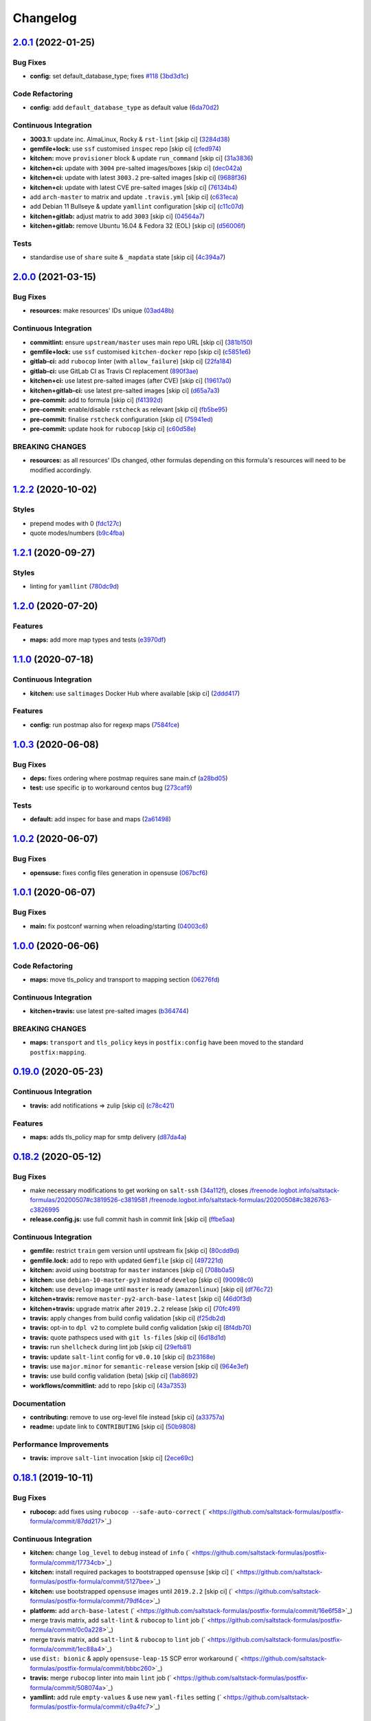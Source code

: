 
Changelog
=========

`2.0.1 <https://github.com/saltstack-formulas/postfix-formula/compare/v2.0.0...v2.0.1>`_ (2022-01-25)
---------------------------------------------------------------------------------------------------------

Bug Fixes
^^^^^^^^^


* **config:** set default_database_type; fixes `#118 <https://github.com/saltstack-formulas/postfix-formula/issues/118>`_ (\ `3bd3d1c <https://github.com/saltstack-formulas/postfix-formula/commit/3bd3d1c74e6dd60a984a3f790b8c50fa46ea2ed6>`_\ )

Code Refactoring
^^^^^^^^^^^^^^^^


* **config:** add ``default_database_type`` as default value (\ `6da70d2 <https://github.com/saltstack-formulas/postfix-formula/commit/6da70d21bbfbf613e6f0149c757c5e628ef227fb>`_\ )

Continuous Integration
^^^^^^^^^^^^^^^^^^^^^^


* **3003.1:** update inc. AlmaLinux, Rocky & ``rst-lint`` [skip ci] (\ `3284d38 <https://github.com/saltstack-formulas/postfix-formula/commit/3284d38a367d94ef57c57e88dd6698c88b0affd2>`_\ )
* **gemfile+lock:** use ``ssf`` customised ``inspec`` repo [skip ci] (\ `cfed974 <https://github.com/saltstack-formulas/postfix-formula/commit/cfed97400047b109a765d5cee95667f6ca1c1fd2>`_\ )
* **kitchen:** move ``provisioner`` block & update ``run_command`` [skip ci] (\ `31a3836 <https://github.com/saltstack-formulas/postfix-formula/commit/31a3836cd63f09d81ad88f510b61cb831436759c>`_\ )
* **kitchen+ci:** update with ``3004`` pre-salted images/boxes [skip ci] (\ `dec042a <https://github.com/saltstack-formulas/postfix-formula/commit/dec042aa43e71785bc49247002a16d82af8c1531>`_\ )
* **kitchen+ci:** update with latest ``3003.2`` pre-salted images [skip ci] (\ `9688f36 <https://github.com/saltstack-formulas/postfix-formula/commit/9688f36aa146d584546da71fa89e04525c08aa42>`_\ )
* **kitchen+ci:** update with latest CVE pre-salted images [skip ci] (\ `76134b4 <https://github.com/saltstack-formulas/postfix-formula/commit/76134b47c70d98d00dfe1e6d0f3c9cc0095bda69>`_\ )
* add ``arch-master`` to matrix and update ``.travis.yml`` [skip ci] (\ `c631eca <https://github.com/saltstack-formulas/postfix-formula/commit/c631eca02e2c1c03e38bcd179c9b443c22ce706d>`_\ )
* add Debian 11 Bullseye & update ``yamllint`` configuration [skip ci] (\ `c11c07d <https://github.com/saltstack-formulas/postfix-formula/commit/c11c07d6a664da11f11c22ddd416d0501a2cb07e>`_\ )
* **kitchen+gitlab:** adjust matrix to add ``3003`` [skip ci] (\ `04564a7 <https://github.com/saltstack-formulas/postfix-formula/commit/04564a7ad6c803f70cfa487acd92dd1197563469>`_\ )
* **kitchen+gitlab:** remove Ubuntu 16.04 & Fedora 32 (EOL) [skip ci] (\ `d56006f <https://github.com/saltstack-formulas/postfix-formula/commit/d56006f8d2dac568c06c4e1e83b076acfe49a80c>`_\ )

Tests
^^^^^


* standardise use of ``share`` suite & ``_mapdata`` state [skip ci] (\ `4c394a7 <https://github.com/saltstack-formulas/postfix-formula/commit/4c394a76faea4301df4708854edd39d37a13935d>`_\ )

`2.0.0 <https://github.com/saltstack-formulas/postfix-formula/compare/v1.2.2...v2.0.0>`_ (2021-03-15)
---------------------------------------------------------------------------------------------------------

Bug Fixes
^^^^^^^^^


* **resources:** make resources' IDs unique (\ `03ad48b <https://github.com/saltstack-formulas/postfix-formula/commit/03ad48b8a4b0b05144d449c9caee998ad6d0628f>`_\ )

Continuous Integration
^^^^^^^^^^^^^^^^^^^^^^


* **commitlint:** ensure ``upstream/master`` uses main repo URL [skip ci] (\ `381b150 <https://github.com/saltstack-formulas/postfix-formula/commit/381b150b0f1d0ab41e60f0ac95a7a6163633d701>`_\ )
* **gemfile+lock:** use ``ssf`` customised ``kitchen-docker`` repo [skip ci] (\ `c5851e6 <https://github.com/saltstack-formulas/postfix-formula/commit/c5851e67a2125c5367b3ab97b46c6407aa66eaf1>`_\ )
* **gitlab-ci:** add ``rubocop`` linter (with ``allow_failure``\ ) [skip ci] (\ `22fa184 <https://github.com/saltstack-formulas/postfix-formula/commit/22fa184b14e88a05d4c4284c459a7d887501e404>`_\ )
* **gitlab-ci:** use GitLab CI as Travis CI replacement (\ `890f3ae <https://github.com/saltstack-formulas/postfix-formula/commit/890f3aebc63484d07f887c870f2825797ba504e9>`_\ )
* **kitchen+ci:** use latest pre-salted images (after CVE) [skip ci] (\ `19617a0 <https://github.com/saltstack-formulas/postfix-formula/commit/19617a0ad710914c8f4439044d7bf993e1effcc8>`_\ )
* **kitchen+gitlab-ci:** use latest pre-salted images [skip ci] (\ `d65a7a3 <https://github.com/saltstack-formulas/postfix-formula/commit/d65a7a36c28e3881b058e9c5b898a0f39c5e1ca7>`_\ )
* **pre-commit:** add to formula [skip ci] (\ `f41392d <https://github.com/saltstack-formulas/postfix-formula/commit/f41392d4504cb60b2fcf2c818cfe97f5487e2844>`_\ )
* **pre-commit:** enable/disable ``rstcheck`` as relevant [skip ci] (\ `fb5be95 <https://github.com/saltstack-formulas/postfix-formula/commit/fb5be9504ec18c86bab4f387bf62ba816b3ffa64>`_\ )
* **pre-commit:** finalise ``rstcheck`` configuration [skip ci] (\ `75941ed <https://github.com/saltstack-formulas/postfix-formula/commit/75941ed61443c84c27fea864d0529461564d8969>`_\ )
* **pre-commit:** update hook for ``rubocop`` [skip ci] (\ `c60d58e <https://github.com/saltstack-formulas/postfix-formula/commit/c60d58eb1168c031c12d656c9605f83afebc9fa1>`_\ )

BREAKING CHANGES
^^^^^^^^^^^^^^^^


* **resources:** as all resources' IDs changed, other formulas
  depending on this formula's resources will need to be modified
  accordingly.

`1.2.2 <https://github.com/saltstack-formulas/postfix-formula/compare/v1.2.1...v1.2.2>`_ (2020-10-02)
---------------------------------------------------------------------------------------------------------

Styles
^^^^^^


* prepend modes with 0 (\ `fdc127c <https://github.com/saltstack-formulas/postfix-formula/commit/fdc127c8db7b19fac9be907ca511b17d5f5c4be0>`_\ )
* quote modes/numbers (\ `b9c4fba <https://github.com/saltstack-formulas/postfix-formula/commit/b9c4fbadaf164c1589a27af45fbde7092e6a1d8a>`_\ )

`1.2.1 <https://github.com/saltstack-formulas/postfix-formula/compare/v1.2.0...v1.2.1>`_ (2020-09-27)
---------------------------------------------------------------------------------------------------------

Styles
^^^^^^


* linting for ``yamllint`` (\ `780dc9d <https://github.com/saltstack-formulas/postfix-formula/commit/780dc9d372328f0b7ae08425abf1e1f32ed4b49e>`_\ )

`1.2.0 <https://github.com/saltstack-formulas/postfix-formula/compare/v1.1.0...v1.2.0>`_ (2020-07-20)
---------------------------------------------------------------------------------------------------------

Features
^^^^^^^^


* **maps:** add more map types and tests (\ `e3970df <https://github.com/saltstack-formulas/postfix-formula/commit/e3970dfc3eac57b7a4f8911ef48d8652f3a26cd7>`_\ )

`1.1.0 <https://github.com/saltstack-formulas/postfix-formula/compare/v1.0.3...v1.1.0>`_ (2020-07-18)
---------------------------------------------------------------------------------------------------------

Continuous Integration
^^^^^^^^^^^^^^^^^^^^^^


* **kitchen:** use ``saltimages`` Docker Hub where available [skip ci] (\ `2ddd417 <https://github.com/saltstack-formulas/postfix-formula/commit/2ddd417039d8cb6f8241036c60ee0e6d534aab00>`_\ )

Features
^^^^^^^^


* **config:** run postmap also for regexp maps (\ `7584fce <https://github.com/saltstack-formulas/postfix-formula/commit/7584fce0aff912b3aeaf44e6eed82a4c9c267535>`_\ )

`1.0.3 <https://github.com/saltstack-formulas/postfix-formula/compare/v1.0.2...v1.0.3>`_ (2020-06-08)
---------------------------------------------------------------------------------------------------------

Bug Fixes
^^^^^^^^^


* **deps:** fixes ordering where postmap requires sane main.cf (\ `a28bd05 <https://github.com/saltstack-formulas/postfix-formula/commit/a28bd05b852c309e70aa8ff0491c12271ddd4461>`_\ )
* **test:** use specific ip to workaround centos bug (\ `273caf9 <https://github.com/saltstack-formulas/postfix-formula/commit/273caf9b6f42a4127025f9d2d862806653b661c2>`_\ )

Tests
^^^^^


* **default:** add inspec for base and maps (\ `2a61498 <https://github.com/saltstack-formulas/postfix-formula/commit/2a61498fa440b2eef26849c2b0bc2dadf27b2dee>`_\ )

`1.0.2 <https://github.com/saltstack-formulas/postfix-formula/compare/v1.0.1...v1.0.2>`_ (2020-06-07)
---------------------------------------------------------------------------------------------------------

Bug Fixes
^^^^^^^^^


* **opensuse:** fixes config files generation in opensuse (\ `067bcf6 <https://github.com/saltstack-formulas/postfix-formula/commit/067bcf636face6b3a3cb40418758641354ac2402>`_\ )

`1.0.1 <https://github.com/saltstack-formulas/postfix-formula/compare/v1.0.0...v1.0.1>`_ (2020-06-07)
---------------------------------------------------------------------------------------------------------

Bug Fixes
^^^^^^^^^


* **main:** fix postconf warning when reloading/starting (\ `04003c6 <https://github.com/saltstack-formulas/postfix-formula/commit/04003c6ee33d5699cc392f7e74f81d27547b5f6e>`_\ )

`1.0.0 <https://github.com/saltstack-formulas/postfix-formula/compare/v0.19.0...v1.0.0>`_ (2020-06-06)
----------------------------------------------------------------------------------------------------------

Code Refactoring
^^^^^^^^^^^^^^^^


* **maps:** move tls_policy and transport to mapping section (\ `06276fd <https://github.com/saltstack-formulas/postfix-formula/commit/06276fd7431e1675795be95c0c8ebb01772ea740>`_\ )

Continuous Integration
^^^^^^^^^^^^^^^^^^^^^^


* **kitchen+travis:** use latest pre-salted images (\ `b364744 <https://github.com/saltstack-formulas/postfix-formula/commit/b364744e40b484397fea5c2c1767f77728649de8>`_\ )

BREAKING CHANGES
^^^^^^^^^^^^^^^^


* **maps:** ``transport`` and ``tls_policy`` keys in ``postfix:config`` have been moved to the standard ``postfix:mapping``.

`0.19.0 <https://github.com/saltstack-formulas/postfix-formula/compare/v0.18.2...v0.19.0>`_ (2020-05-23)
------------------------------------------------------------------------------------------------------------

Continuous Integration
^^^^^^^^^^^^^^^^^^^^^^


* **travis:** add notifications => zulip [skip ci] (\ `c78c421 <https://github.com/saltstack-formulas/postfix-formula/commit/c78c4219846f8c384623da7dd74d4e9a5e419b74>`_\ )

Features
^^^^^^^^


* **maps:** adds tls_policy map for smtp delivery (\ `d87da4a <https://github.com/saltstack-formulas/postfix-formula/commit/d87da4adc49d18674f35e40a948ad88fefaf26f6>`_\ )

`0.18.2 <https://github.com/saltstack-formulas/postfix-formula/compare/v0.18.1...v0.18.2>`_ (2020-05-12)
------------------------------------------------------------------------------------------------------------

Bug Fixes
^^^^^^^^^


* make necessary modifications to get working on ``salt-ssh`` (\ `34a112f <https://github.com/saltstack-formulas/postfix-formula/commit/34a112faabba46d95b102afa3add5b797dda2ce1>`_\ ), closes `/freenode.logbot.info/saltstack-formulas/20200507#c3819526-c3819581 <https://github.com//freenode.logbot.info/saltstack-formulas/20200507/issues/c3819526-c3819581>`_ `/freenode.logbot.info/saltstack-formulas/20200508#c3826763-c3826995 <https://github.com//freenode.logbot.info/saltstack-formulas/20200508/issues/c3826763-c3826995>`_
* **release.config.js:** use full commit hash in commit link [skip ci] (\ `ffbe5aa <https://github.com/saltstack-formulas/postfix-formula/commit/ffbe5aad13e73a4e3aa1c6dbd24488ebd73436ee>`_\ )

Continuous Integration
^^^^^^^^^^^^^^^^^^^^^^


* **gemfile:** restrict ``train`` gem version until upstream fix [skip ci] (\ `80cdd9d <https://github.com/saltstack-formulas/postfix-formula/commit/80cdd9d202b6dbbc43aa02025bb7d9738aad8ee7>`_\ )
* **gemfile.lock:** add to repo with updated ``Gemfile`` [skip ci] (\ `497221d <https://github.com/saltstack-formulas/postfix-formula/commit/497221d1de7356cb031f78597781fa05897ca0a9>`_\ )
* **kitchen:** avoid using bootstrap for ``master`` instances [skip ci] (\ `708b0a5 <https://github.com/saltstack-formulas/postfix-formula/commit/708b0a51d9378ef44c0df125f532deea44f07044>`_\ )
* **kitchen:** use ``debian-10-master-py3`` instead of ``develop`` [skip ci] (\ `90098c0 <https://github.com/saltstack-formulas/postfix-formula/commit/90098c0cdfa856f9e3ca7772e8fb52e014d70d55>`_\ )
* **kitchen:** use ``develop`` image until ``master`` is ready (\ ``amazonlinux``\ ) [skip ci] (\ `df76c72 <https://github.com/saltstack-formulas/postfix-formula/commit/df76c72dcee4ff87f104b13880ddc32b163e2db6>`_\ )
* **kitchen+travis:** remove ``master-py2-arch-base-latest`` [skip ci] (\ `46d0f3d <https://github.com/saltstack-formulas/postfix-formula/commit/46d0f3d1d8b9b7373068c9182a593c8ed96e1bcd>`_\ )
* **kitchen+travis:** upgrade matrix after ``2019.2.2`` release [skip ci] (\ `70fc491 <https://github.com/saltstack-formulas/postfix-formula/commit/70fc49122ed6213a4e93fc5280bf5744af969f86>`_\ )
* **travis:** apply changes from build config validation [skip ci] (\ `f25db2d <https://github.com/saltstack-formulas/postfix-formula/commit/f25db2d5f3c2394e29f36cf33d2166c5af73fa40>`_\ )
* **travis:** opt-in to ``dpl v2`` to complete build config validation [skip ci] (\ `8f4db70 <https://github.com/saltstack-formulas/postfix-formula/commit/8f4db70ece851dea547550cfabb4b770eaf0796b>`_\ )
* **travis:** quote pathspecs used with ``git ls-files`` [skip ci] (\ `6d18d1d <https://github.com/saltstack-formulas/postfix-formula/commit/6d18d1dc93c92c4ba85f340c541d3a69f557d74e>`_\ )
* **travis:** run ``shellcheck`` during lint job [skip ci] (\ `29efb81 <https://github.com/saltstack-formulas/postfix-formula/commit/29efb819fc9d4bf273b57c15d01dfb390642b3d5>`_\ )
* **travis:** update ``salt-lint`` config for ``v0.0.10`` [skip ci] (\ `b23168e <https://github.com/saltstack-formulas/postfix-formula/commit/b23168e69ec8823ad9382b6c9c3be8f743d3b8e3>`_\ )
* **travis:** use ``major.minor`` for ``semantic-release`` version [skip ci] (\ `964e3ef <https://github.com/saltstack-formulas/postfix-formula/commit/964e3ef0fa6613380c56b1b2044e6f37dd797c6c>`_\ )
* **travis:** use build config validation (beta) [skip ci] (\ `1ab8692 <https://github.com/saltstack-formulas/postfix-formula/commit/1ab8692f31bdfcf5a24d7049c254d1b71d090e21>`_\ )
* **workflows/commitlint:** add to repo [skip ci] (\ `43a7353 <https://github.com/saltstack-formulas/postfix-formula/commit/43a7353caec2908e1d6aabab11c198c1806412f5>`_\ )

Documentation
^^^^^^^^^^^^^


* **contributing:** remove to use org-level file instead [skip ci] (\ `a33757a <https://github.com/saltstack-formulas/postfix-formula/commit/a33757a6ad445fc7e209f32c6ceb5b2309e11d03>`_\ )
* **readme:** update link to ``CONTRIBUTING`` [skip ci] (\ `50b9808 <https://github.com/saltstack-formulas/postfix-formula/commit/50b9808a3bd094de30439ff788b6f58ea72051ba>`_\ )

Performance Improvements
^^^^^^^^^^^^^^^^^^^^^^^^


* **travis:** improve ``salt-lint`` invocation [skip ci] (\ `2ece69c <https://github.com/saltstack-formulas/postfix-formula/commit/2ece69c3c12ffd9696a5836bf3ed7992af58e8ab>`_\ )

`0.18.1 <https://github.com/saltstack-formulas/postfix-formula/compare/v0.18.0...v0.18.1>`_ (2019-10-11)
------------------------------------------------------------------------------------------------------------

Bug Fixes
^^^^^^^^^


* **rubocop:** add fixes using ``rubocop --safe-auto-correct`` (\ ` <https://github.com/saltstack-formulas/postfix-formula/commit/87dd217>`_\ )

Continuous Integration
^^^^^^^^^^^^^^^^^^^^^^


* **kitchen:** change ``log_level`` to ``debug`` instead of ``info`` (\ ` <https://github.com/saltstack-formulas/postfix-formula/commit/17734cb>`_\ )
* **kitchen:** install required packages to bootstrapped ``opensuse`` [skip ci] (\ ` <https://github.com/saltstack-formulas/postfix-formula/commit/5127bee>`_\ )
* **kitchen:** use bootstrapped ``opensuse`` images until ``2019.2.2`` [skip ci] (\ ` <https://github.com/saltstack-formulas/postfix-formula/commit/79df4ce>`_\ )
* **platform:** add ``arch-base-latest`` (\ ` <https://github.com/saltstack-formulas/postfix-formula/commit/16e6f58>`_\ )
* merge travis matrix, add ``salt-lint`` & ``rubocop`` to ``lint`` job (\ ` <https://github.com/saltstack-formulas/postfix-formula/commit/0c0a228>`_\ )
* merge travis matrix, add ``salt-lint`` & ``rubocop`` to ``lint`` job (\ ` <https://github.com/saltstack-formulas/postfix-formula/commit/1ec88a4>`_\ )
* use ``dist: bionic`` & apply ``opensuse-leap-15`` SCP error workaround (\ ` <https://github.com/saltstack-formulas/postfix-formula/commit/bbbc260>`_\ )
* **travis:** merge ``rubocop`` linter into main ``lint`` job (\ ` <https://github.com/saltstack-formulas/postfix-formula/commit/508074a>`_\ )
* **yamllint:** add rule ``empty-values`` & use new ``yaml-files`` setting (\ ` <https://github.com/saltstack-formulas/postfix-formula/commit/c9a4fc7>`_\ )

`0.18.0 <https://github.com/saltstack-formulas/postfix-formula/compare/v0.17.1...v0.18.0>`_ (2019-09-01)
------------------------------------------------------------------------------------------------------------

Continuous Integration
^^^^^^^^^^^^^^^^^^^^^^


* **kitchen+travis:** replace EOL pre-salted images (\ `8996d28 <https://github.com/saltstack-formulas/postfix-formula/commit/8996d28>`_\ )

Features
^^^^^^^^


* **yamllint:** include for this repo and apply rules throughout (\ `b4fbac2 <https://github.com/saltstack-formulas/postfix-formula/commit/b4fbac2>`_\ )

`0.17.1 <https://github.com/saltstack-formulas/postfix-formula/compare/v0.17.0...v0.17.1>`_ (2019-07-26)
------------------------------------------------------------------------------------------------------------

Bug Fixes
^^^^^^^^^


* **service:** restart service on package change (\ `75358e0 <https://github.com/saltstack-formulas/postfix-formula/commit/75358e0>`_\ )

Continuous Integration
^^^^^^^^^^^^^^^^^^^^^^


* **kitchen+travis:** modify matrix to include ``develop`` platform (\ `b505a5d <https://github.com/saltstack-formulas/postfix-formula/commit/b505a5d>`_\ )

`0.17.0 <https://github.com/saltstack-formulas/postfix-formula/compare/v0.16.0...v0.17.0>`_ (2019-06-03)
------------------------------------------------------------------------------------------------------------

Features
^^^^^^^^


* **semantic-release:** implement an automated changelog (\ `3161504 <https://github.com/saltstack-formulas/postfix-formula/commit/3161504>`_\ )
